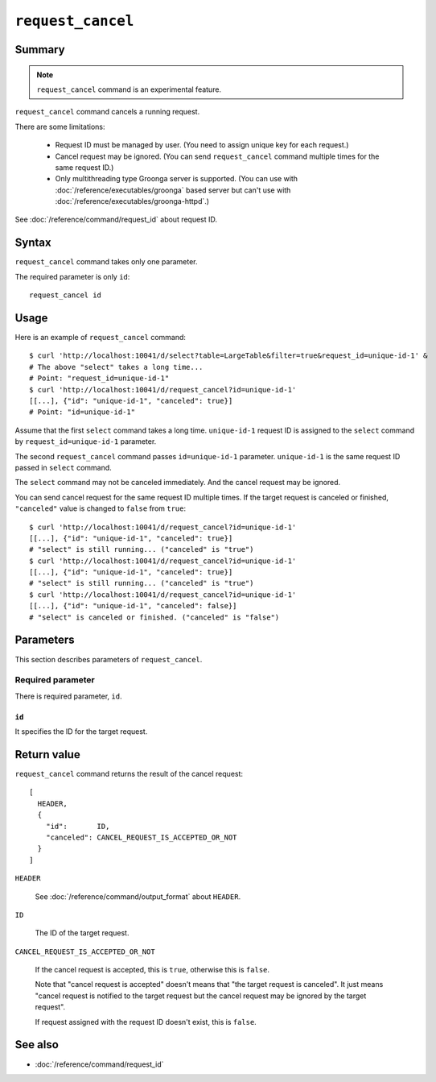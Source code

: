 .. -*- rst -*-

.. highlightlang:: none

``request_cancel``
==================

Summary
-------

.. note::
   ``request_cancel`` command is an experimental feature.

``request_cancel`` command cancels a running request.

There are some limitations:

  * Request ID must be managed by user. (You need to assign unique key
    for each request.)
  * Cancel request may be ignored. (You can send ``request_cancel``
    command multiple times for the same request ID.)
  * Only multithreading type Groonga server is supported. (You can use
    with :doc:`/reference/executables/groonga` based server but can't
    use with :doc:`/reference/executables/groonga-httpd`.)

See :doc:`/reference/command/request_id` about request ID.

Syntax
------

``request_cancel`` command takes only one parameter.

The required parameter is only ``id``::

  request_cancel id

Usage
-----

Here is an example of ``request_cancel`` command::

  $ curl 'http://localhost:10041/d/select?table=LargeTable&filter=true&request_id=unique-id-1' &
  # The above "select" takes a long time...
  # Point: "request_id=unique-id-1"
  $ curl 'http://localhost:10041/d/request_cancel?id=unique-id-1'
  [[...], {"id": "unique-id-1", "canceled": true}]
  # Point: "id=unique-id-1"

Assume that the first ``select`` command takes a long
time. ``unique-id-1`` request ID is assigned to the ``select`` command
by ``request_id=unique-id-1`` parameter.

The second ``request_cancel`` command passes ``id=unique-id-1``
parameter. ``unique-id-1`` is the same request ID passed in ``select``
command.

The ``select`` command may not be canceled immediately. And the cancel
request may be ignored.

You can send cancel request for the same request ID multiple times. If
the target request is canceled or finished, ``"canceled"`` value is
changed to ``false`` from ``true``::

  $ curl 'http://localhost:10041/d/request_cancel?id=unique-id-1'
  [[...], {"id": "unique-id-1", "canceled": true}]
  # "select" is still running... ("canceled" is "true")
  $ curl 'http://localhost:10041/d/request_cancel?id=unique-id-1'
  [[...], {"id": "unique-id-1", "canceled": true}]
  # "select" is still running... ("canceled" is "true")
  $ curl 'http://localhost:10041/d/request_cancel?id=unique-id-1'
  [[...], {"id": "unique-id-1", "canceled": false}]
  # "select" is canceled or finished. ("canceled" is "false")

Parameters
----------

This section describes parameters of ``request_cancel``.

Required parameter
^^^^^^^^^^^^^^^^^^

There is required parameter, ``id``.

``id``
""""""

It specifies the ID for the target request.

Return value
------------

``request_cancel`` command returns the result of the cancel request::

  [
    HEADER,
    {
      "id":       ID,
      "canceled": CANCEL_REQUEST_IS_ACCEPTED_OR_NOT
    }
  ]

``HEADER``

  See :doc:`/reference/command/output_format` about ``HEADER``.

``ID``

  The ID of the target request.

``CANCEL_REQUEST_IS_ACCEPTED_OR_NOT``

  If the cancel request is accepted, this is ``true``, otherwise this
  is ``false``.

  Note that "cancel request is accepted" doesn't means that "the
  target request is canceled". It just means "cancel request is
  notified to the target request but the cancel request may be ignored
  by the target request".

  If request assigned with the request ID doesn't exist, this is
  ``false``.

See also
--------

* :doc:`/reference/command/request_id`

